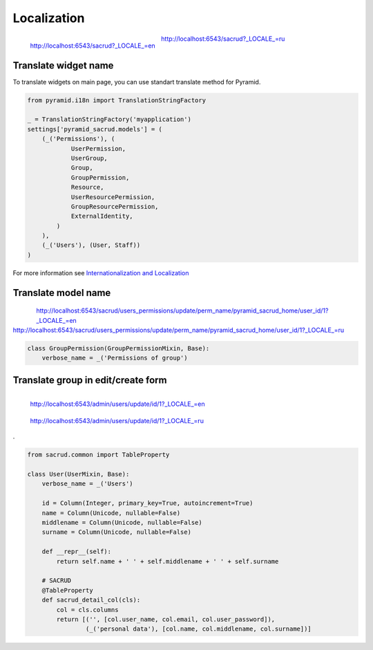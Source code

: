 Localization
============

.. figure:: /_static/img/locale_en.png
    :align: left

    http://localhost:6543/sacrud?_LOCALE_=en

.. figure:: /_static/img/locale_ru.png

    http://localhost:6543/sacrud?_LOCALE_=ru

Translate widget name
---------------------

To translate widgets on main page,
you can use standart translate method for Pyramid.

.. code-block:: python

    from pyramid.i18n import TranslationStringFactory

    _ = TranslationStringFactory('myapplication')
    settings['pyramid_sacrud.models'] = (
        (_('Permissions'), (
                UserPermission,
                UserGroup,
                Group,
                GroupPermission,
                Resource,
                UserResourcePermission,
                GroupResourcePermission,
                ExternalIdentity,
            )
        ),
        (_('Users'), (User, Staff))
    )

For more information see `Internationalization and Localization <http://docs.pylonsproject.org/docs/pyramid/en/latest/narr/i18n.html>`_

Translate model name
--------------------

.. figure:: /_static/img/locale_model_en.png
    :align: left

.. figure:: /_static/img/locale_model_ru.png

| http://localhost:6543/sacrud/users_permissions/update/perm_name/pyramid_sacrud_home/user_id/1?_LOCALE_=en
| http://localhost:6543/sacrud/users_permissions/update/perm_name/pyramid_sacrud_home/user_id/1?_LOCALE_=ru

.. code-block:: python

    class GroupPermission(GroupPermissionMixin, Base):
        verbose_name = _('Permissions of group')

Translate group in edit/create form
-----------------------------------

.. figure:: /_static/img/locale_form_en.png
    :align: left

    http://localhost:6543/admin/users/update/id/1?_LOCALE_=en

.. figure:: /_static/img/locale_form_ru.png

    http://localhost:6543/admin/users/update/id/1?_LOCALE_=ru

.

.. code-block:: python

    from sacrud.common import TableProperty

    class User(UserMixin, Base):
        verbose_name = _('Users')

        id = Column(Integer, primary_key=True, autoincrement=True)
        name = Column(Unicode, nullable=False)
        middlename = Column(Unicode, nullable=False)
        surname = Column(Unicode, nullable=False)

        def __repr__(self):
            return self.name + ' ' + self.middlename + ' ' + self.surname

        # SACRUD
        @TableProperty
        def sacrud_detail_col(cls):
            col = cls.columns
            return [('', [col.user_name, col.email, col.user_password]),
                    (_('personal data'), [col.name, col.middlename, col.surname])]
